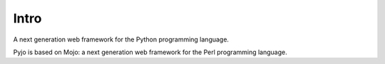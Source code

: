 Intro
=====

A next generation web framework for the Python programming language.

Pyjo is based on Mojo: a next generation web framework for the Perl programming language.
